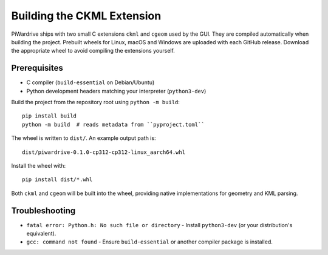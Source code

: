 Building the CKML Extension
===========================

PiWardrive ships with two small C extensions ``ckml`` and ``cgeom`` used by the
GUI. They are compiled automatically when building the project. Prebuilt wheels
for Linux, macOS and Windows are uploaded with each GitHub release. Download
the appropriate wheel to avoid compiling the extensions yourself.

Prerequisites
-------------

* C compiler (``build-essential`` on Debian/Ubuntu)
* Python development headers matching your interpreter (``python3-dev``)

Build the project from the repository root using ``python -m build``::

    pip install build
    python -m build  # reads metadata from ``pyproject.toml``

The wheel is written to ``dist/``. An example output path is::

    dist/piwardrive-0.1.0-cp312-cp312-linux_aarch64.whl

Install the wheel with::

    pip install dist/*.whl

Both ``ckml`` and ``cgeom`` will be built into the wheel, providing native
implementations for geometry and KML parsing.

Troubleshooting
---------------

* ``fatal error: Python.h: No such file or directory``
  - Install ``python3-dev`` (or your distribution's equivalent).
* ``gcc: command not found``
  - Ensure ``build-essential`` or another compiler package is installed.
